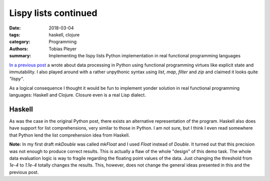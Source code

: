 Lispy lists continued
#####################

:date: 2018-03-04
:tags: haskell, clojure
:category: Programming
:authors: Tobias Pleyer
:summary: Implementing the lispy lists Python implementation in real functional
          programming languages


`In a previous post <{filename}/post38_lispy_lists.rst>`_ a wrote about data
processing in Python using functional programming virtues like explicit state
and immutability. I also played around with a rather unpythonic syntax using
`list`, `map`, `filter` and `zip` and claimed it looks quite *"lispy"*.

As a logical consequence I thought it would be fun to implement yonder solution
in real functional programming languages: Haskell and Clojure. Closure even is
a real Lisp dialect.

Haskell
=======

.. code-include:: code/post41/post41.hs
    :lexer: haskell

As was the case in the original Python post, there exists an alternative
representation of the program. Haskell also does have support for list
comprehensions, very similar to those in Python. I am not sure, but I think I
even read somewhere that Python lend the list comprehension idea from Haskell.

.. code-include:: code/post41/post41_alternative.hs
    :lexer: haskell

**Note:** In my first draft `mkDouble` was called `mkFloat` and I used `Float`
instead of `Double`. It turned out that this precision was not enough to
produce correct results. This is actually a flaw of the whole "design" of this
demo task. The whole data evaluation logic is way to fragile regarding the
floating point values of the data. Just changing the threshold from `1e-4` to
`1.1e-4` totally changes the results. This, however, does not change the
general ideas presented in this and the previous post.
